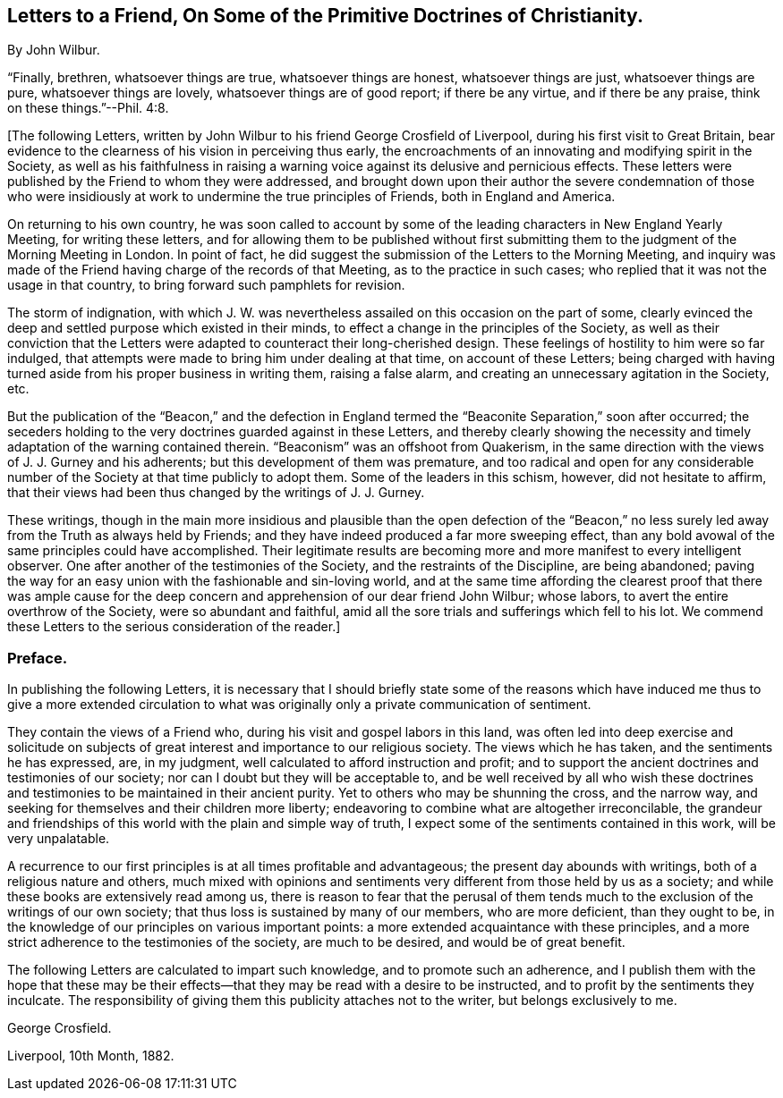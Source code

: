 [short="Preface to the Letters"]
== Letters to a Friend, On Some of the Primitive Doctrines of Christianity.

By John Wilbur.

"`Finally, brethren, whatsoever things are true, whatsoever things are honest,
whatsoever things are just, whatsoever things are pure, whatsoever things are lovely,
whatsoever things are of good report; if there be any virtue, and if there be any praise,
think on these things.`"--Phil. 4:8.

+++[+++The following Letters,
written by John Wilbur to his friend George Crosfield of Liverpool,
during his first visit to Great Britain,
bear evidence to the clearness of his vision in perceiving thus early,
the encroachments of an innovating and modifying spirit in the Society,
as well as his faithfulness in raising a warning
voice against its delusive and pernicious effects.
These letters were published by the Friend to whom they were addressed,
and brought down upon their author the severe condemnation of those who
were insidiously at work to undermine the true principles of Friends,
both in England and America.

On returning to his own country,
he was soon called to account by some of the leading
characters in New England Yearly Meeting,
for writing these letters,
and for allowing them to be published without first submitting
them to the judgment of the Morning Meeting in London.
In point of fact, he did suggest the submission of the Letters to the Morning Meeting,
and inquiry was made of the Friend having charge of the records of that Meeting,
as to the practice in such cases; who replied that it was not the usage in that country,
to bring forward such pamphlets for revision.

The storm of indignation,
with which J. W. was nevertheless assailed on this occasion on the part of some,
clearly evinced the deep and settled purpose which existed in their minds,
to effect a change in the principles of the Society,
as well as their conviction that the Letters were
adapted to counteract their long-cherished design.
These feelings of hostility to him were so far indulged,
that attempts were made to bring him under dealing at that time,
on account of these Letters;
being charged with having turned aside from his proper business in writing them,
raising a false alarm, and creating an unnecessary agitation in the Society, etc.

But the publication of the "`Beacon,`" and the defection in England
termed the "`Beaconite Separation,`" soon after occurred;
the seceders holding to the very doctrines guarded against in these Letters,
and thereby clearly showing the necessity and timely
adaptation of the warning contained therein.
"`Beaconism`" was an offshoot from Quakerism,
in the same direction with the views of J. J. Gurney and his adherents;
but this development of them was premature,
and too radical and open for any considerable number
of the Society at that time publicly to adopt them.
Some of the leaders in this schism, however, did not hesitate to affirm,
that their views had been thus changed by the writings of J. J. Gurney.

These writings,
though in the main more insidious and plausible than the open defection of the
"`Beacon,`" no less surely led away from the Truth as always held by Friends;
and they have indeed produced a far more sweeping effect,
than any bold avowal of the same principles could have accomplished.
Their legitimate results are becoming more and more manifest to every intelligent observer.
One after another of the testimonies of the Society,
and the restraints of the Discipline, are being abandoned;
paving the way for an easy union with the fashionable and sin-loving world,
and at the same time affording the clearest proof that there was ample
cause for the deep concern and apprehension of our dear friend John Wilbur;
whose labors, to avert the entire overthrow of the Society,
were so abundant and faithful,
amid all the sore trials and sufferings which fell to his lot.
We commend these Letters to the serious consideration of the reader.]

=== Preface.

In publishing the following Letters,
it is necessary that I should briefly state some of the reasons
which have induced me thus to give a more extended circulation
to what was originally only a private communication of sentiment.

They contain the views of a Friend who, during his visit and gospel labors in this land,
was often led into deep exercise and solicitude on subjects
of great interest and importance to our religious society.
The views which he has taken, and the sentiments he has expressed, are, in my judgment,
well calculated to afford instruction and profit;
and to support the ancient doctrines and testimonies of our society;
nor can I doubt but they will be acceptable to,
and be well received by all who wish these doctrines and
testimonies to be maintained in their ancient purity.
Yet to others who may be shunning the cross, and the narrow way,
and seeking for themselves and their children more liberty;
endeavoring to combine what are altogether irreconcilable,
the grandeur and friendships of this world with the plain and simple way of truth,
I expect some of the sentiments contained in this work, will be very unpalatable.

A recurrence to our first principles is at all times profitable and advantageous;
the present day abounds with writings, both of a religious nature and others,
much mixed with opinions and sentiments very different from those held by us as a society;
and while these books are extensively read among us,
there is reason to fear that the perusal of them tends much
to the exclusion of the writings of our own society;
that thus loss is sustained by many of our members, who are more deficient,
than they ought to be, in the knowledge of our principles on various important points:
a more extended acquaintance with these principles,
and a more strict adherence to the testimonies of the society, are much to be desired,
and would be of great benefit.

The following Letters are calculated to impart such knowledge,
and to promote such an adherence,
and I publish them with the hope that these may be their
effects--that they may be read with a desire to be instructed,
and to profit by the sentiments they inculcate.
The responsibility of giving them this publicity attaches not to the writer,
but belongs exclusively to me.

George Crosfield.

Liverpool, 10th Month, 1882.
